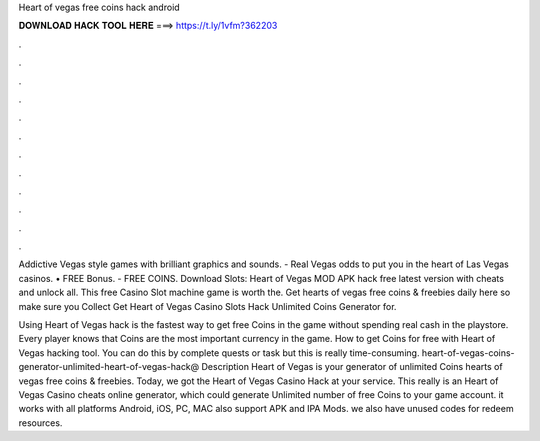 Heart of vegas free coins hack android



𝐃𝐎𝐖𝐍𝐋𝐎𝐀𝐃 𝐇𝐀𝐂𝐊 𝐓𝐎𝐎𝐋 𝐇𝐄𝐑𝐄 ===> https://t.ly/1vfm?362203



.



.



.



.



.



.



.



.



.



.



.



.

Addictive Vegas style games with brilliant graphics and sounds. - Real Vegas odds to put you in the heart of Las Vegas casinos. • FREE Bonus. - FREE COINS. Download Slots: Heart of Vegas MOD APK hack free latest version with cheats and unlock all. This free Casino Slot machine game is worth the. Get hearts of vegas free coins & freebies daily here so make sure you Collect Get Heart of Vegas Casino Slots Hack Unlimited Coins Generator for.

Using Heart of Vegas hack is the fastest way to get free Coins in the game without spending real cash in the playstore. Every player knows that Coins are the most important currency in the game. How to get Coins for free with Heart of Vegas hacking tool. You can do this by complete quests or task but this is really time-consuming. heart-of-vegas-coins-generator-unlimited-heart-of-vegas-hack@ Description Heart of Vegas is your generator of unlimited Coins  hearts of vegas free coins & freebies. Today, we got the Heart of Vegas Casino Hack at your service. This really is an Heart of Vegas Casino cheats online generator, which could generate Unlimited number of free Coins to your game account. it works with all platforms Android, iOS, PC, MAC also support APK and IPA Mods. we also have unused codes for redeem resources.
